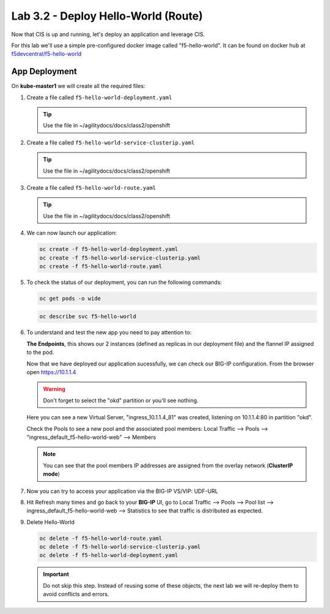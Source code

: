 Lab 3.2 - Deploy Hello-World (Route)
====================================


Now that CIS is up and running, let's deploy an application and leverage CIS.

For this lab we'll use a simple pre-configured docker image called 
"f5-hello-world". It can be found on docker hub at
`f5devcentral/f5-hello-world <https://hub.docker.com/r/f5devcentral/f5-hello-world/>`_

App Deployment
--------------

On **kube-master1** we will create all the required files:

#. Create a file called ``f5-hello-world-deployment.yaml``

   .. tip:: Use the file in ~/agilitydocs/docs/class2/openshift

   .. literalinclude:: ../openshift/f5-hello-world-deployment.yaml
      :language: yaml
      :linenos:
      :emphasize-lines: 2,7,20

#. Create a file called ``f5-hello-world-service-clusterip.yaml``

   .. tip:: Use the file in ~/agilitydocs/docs/class2/openshift

   .. literalinclude:: ../openshift/f5-hello-world-service-clusterip.yaml
      :language: yaml
      :linenos:
      :emphasize-lines: 2,17

#. Create a file called ``f5-hello-world-route.yaml``

   .. tip:: Use the file in ~/agilitydocs/docs/class2/openshift

   .. literalinclude:: ../openshift/f5-hello-world-route.yaml
      :language: yaml
      :linenos:
      :emphasize-lines: 2,7-9,23,24

#. We can now launch our application:

   .. code-block:: bash

      oc create -f f5-hello-world-deployment.yaml
      oc create -f f5-hello-world-service-clusterip.yaml
      oc create -f f5-hello-world-route.yaml

   .. image:: ../images/f5-container-connector-launch-app.png

#. To check the status of our deployment, you can run the following commands:

   .. code-block:: bash

      oc get pods -o wide

   .. image:: ../images/f5-hello-world-pods.png

   .. code-block:: bash

      oc describe svc f5-hello-world

   .. image:: ../images/f5-cis-describe-clusterip-service.png

#. To understand and test the new app you need to pay attention to:

   **The Endpoints**, this shows our 2 instances (defined as replicas in our
   deployment file) and the flannel IP assigned to the pod.

   Now that we have deployed our application sucessfully, we can check our
   BIG-IP configuration. From the browser open https://10.1.1.4

   .. warning:: Don't forget to select the "okd" partition or you'll
      see nothing.

   Here you can see a new Virtual Server, "ingress_10.1.1.4_81" was created,
   listening on 10.1.1.4:80 in partition "okd".

   .. image:: ../images/f5-container-connector-check-app-bigipconfig.png

   Check the Pools to see a new pool and the associated pool members:
   Local Traffic --> Pools --> "ingress_default_f5-hello-world-web"
   --> Members

   .. image:: ../images/f5-container-connector-check-app-bigipconfig3.png

   .. note:: You can see that the pool members IP addresses are assigned from
      the overlay network (**ClusterIP mode**)

#. Now you can try to access your application via the BIG-IP VS/VIP: UDF-URL

   .. image:: ../images/f5-container-connector-access-app.png

#. Hit Refresh many times and go back to your **BIG-IP** UI, go to Local
   Traffic --> Pools --> Pool list --> ingress_default_f5-hello-world-web -->
   Statistics to see that traffic is distributed as expected.

   .. image:: ../images/f5-container-connector-check-app-bigip-stats-clusterip.png

#. Delete Hello-World

   .. code-block:: bash

      oc delete -f f5-hello-world-route.yaml
      oc delete -f f5-hello-world-service-clusterip.yaml
      oc delete -f f5-hello-world-deployment.yaml

   .. important:: Do not skip this step. Instead of reusing some of these
      objects, the next lab we will re-deploy them to avoid conflicts and
      errors.
